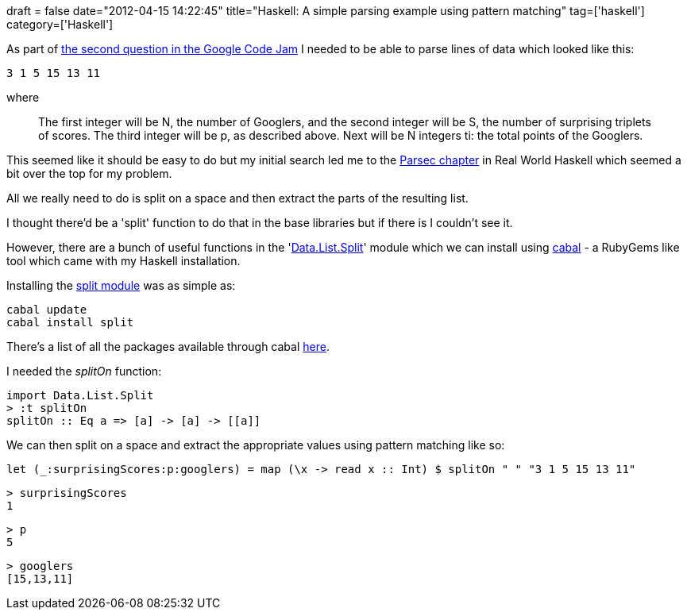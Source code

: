 +++
draft = false
date="2012-04-15 14:22:45"
title="Haskell: A simple parsing example using pattern matching"
tag=['haskell']
category=['Haskell']
+++

As part of https://code.google.com/codejam/contest/1460488/dashboard#s=p1[the second question in the Google Code Jam] I needed to be able to parse lines of data which looked like this:

[source,text]
----

3 1 5 15 13 11
----

where

____
The first integer will be N, the number of Googlers, and the second integer will be S, the number of surprising triplets of scores. The third integer will be p, as described above. Next will be N integers ti: the total points of the Googlers.
____

This seemed like it should be easy to do but my initial search led me to the http://book.realworldhaskell.org/read/using-parsec.html[Parsec chapter] in Real World Haskell which seemed a bit over the top for my problem.

All we really need to do is split on a space and then extract the parts of the resulting list.

I thought there'd be a 'split' function to do that in the base libraries but if there is I couldn't see it.

However, there are a bunch of useful functions in the 'http://hackage.haskell.org/packages/archive/split/0.1.4.2/doc/html/Data-List-Split.html[Data.List.Split]' module which we can install using http://www.haskell.org/cabal/[cabal] - a RubyGems like tool which came with my Haskell installation.

Installing the http://hackage.haskell.org/package/split-0.1.4.2[split module] was as simple as:

[source,text]
----

cabal update
cabal install split
----

There's a list of all the packages available through cabal http://hackage.haskell.org/package/[here].

I needed the +++<cite>+++splitOn+++</cite>+++ function:

[source,text]
----

import Data.List.Split
> :t splitOn
splitOn :: Eq a => [a] -> [a] -> [[a]]
----

We can then split on a space and extract the  appropriate values using pattern matching like so:

[source,haskell]
----

let (_:surprisingScores:p:googlers) = map (\x -> read x :: Int) $ splitOn " " "3 1 5 15 13 11"
----

[source,text]
----

> surprisingScores
1
----

[source,text]
----

> p
5
----

[source,text]
----

> googlers
[15,13,11]
----
